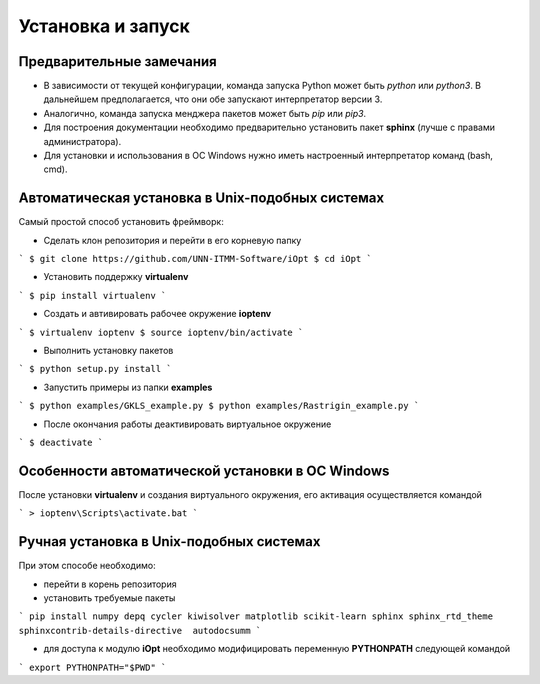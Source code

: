 Установка и запуск
==================

Предварительные замечания
-------------------------

- В зависимости от текущей конфигурации, команда запуска Python может быть `python` или `python3`. В дальнейшем предполагается, что они обе запускают интерпретатор версии 3.
- Аналогично, команда запуска менджера пакетов может быть `pip` или `pip3`.
- Для построения документации необходимо предварительно установить пакет **sphinx** (лучше с правами администратора).
- Для установки и использования в ОС Windows нужно иметь настроенный интерпретатор команд (bash, cmd).

Автоматическая установка в Unix-подобных системах
--------------------------------------------------

Самый простой способ установить фреймворк:

- Сделать клон репозитория и перейти в его корневую папку

```
$ git clone https://github.com/UNN-ITMM-Software/iOpt
$ cd iOpt
```

- Установить поддержку **virtualenv**

```
$ pip install virtualenv
```

- Создать и автивировать рабочее окружение **ioptenv**

```
$ virtualenv ioptenv
$ source ioptenv/bin/activate
```

- Выполнить установку пакетов

```
$ python setup.py install
```

- Запустить примеры из папки **examples**

```
$ python examples/GKLS_example.py
$ python examples/Rastrigin_example.py
```

- После окончания работы деактивировать виртуальное окружение

```
$ deactivate
```

Особенности автоматической установки в ОС Windows
-------------------------------------------------

После установки **virtualenv** и создания виртуального окружения, его активация осуществляется командой

```
> ioptenv\Scripts\activate.bat
```

Ручная установка в Unix-подобных системах
-----------------------------------------

При этом способе необходимо:

- перейти в корень репозитория
- установить требуемые пакеты

```
pip install numpy depq cycler kiwisolver matplotlib scikit-learn sphinx sphinx_rtd_theme sphinxcontrib-details-directive  autodocsumm
```

- для доступа к модулю **iOpt** необходимо модифицировать переменную **PYTHONPATH** следующей командой

```
export PYTHONPATH="$PWD"
```

